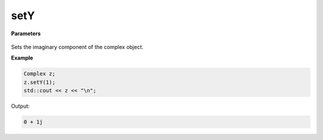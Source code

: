 
setY
=====

.. cpp:function:: constexpr void setY(const double y) noexcept

   Sets the imaginary component :code:`y`.

**Parameters**

    .. cpp:var:: const double y

        A real number.

Sets the imaginary component of the complex object.

**Example**

.. code-block:: cpp

    Complex z; 
    z.setY(1); 
    std::cout << z << "\n";

Output:

.. code-block:: cpp

    0 + 1j